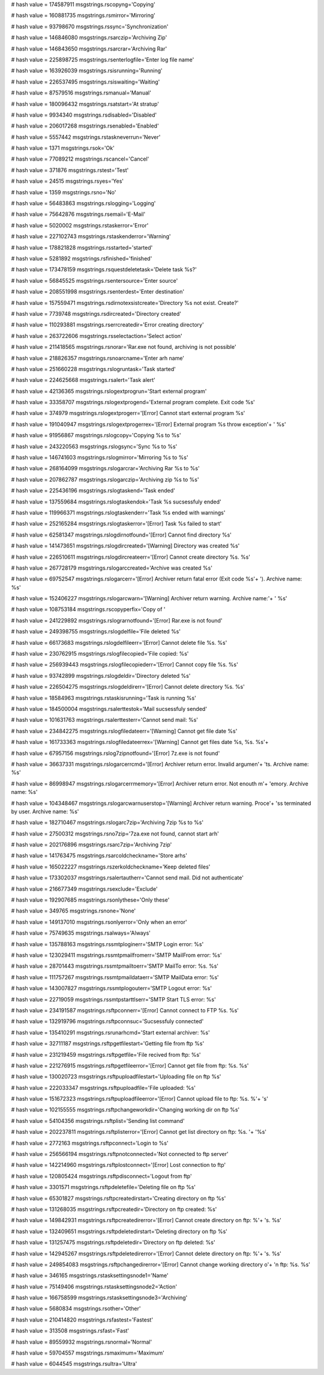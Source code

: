 
# hash value = 174587911
msgstrings.rscopyng='Copying'


# hash value = 160881735
msgstrings.rsmirror='Mirroring'


# hash value = 93798670
msgstrings.rssync='Synchronization'


# hash value = 146846080
msgstrings.rsarczip='Archiving Zip'


# hash value = 146843650
msgstrings.rsarcrar='Archiving Rar'


# hash value = 225898725
msgstrings.rsenterlogfile='Enter log file name'


# hash value = 163926039
msgstrings.rsisrunning='Running'


# hash value = 226537495
msgstrings.rsiswaiting='Waiting'


# hash value = 87579516
msgstrings.rsmanual='Manual'


# hash value = 180096432
msgstrings.rsatstart='At stratup'


# hash value = 9934340
msgstrings.rsdisabled='Disabled'


# hash value = 206017268
msgstrings.rsenabled='Enabled'


# hash value = 5557442
msgstrings.rstaskneverrun='Never'


# hash value = 1371
msgstrings.rsok='Ok'


# hash value = 77089212
msgstrings.rscancel='Cancel'


# hash value = 371876
msgstrings.rstest='Test'


# hash value = 24515
msgstrings.rsyes='Yes'


# hash value = 1359
msgstrings.rsno='No'


# hash value = 56483863
msgstrings.rslogging='Logging'


# hash value = 75642876
msgstrings.rsemail='E-Mail'


# hash value = 5020002
msgstrings.rstaskerror='Error'


# hash value = 227102743
msgstrings.rstaskenderror='Warning'


# hash value = 178821828
msgstrings.rsstarted='started'


# hash value = 5281892
msgstrings.rsfinished='finished'


# hash value = 173478159
msgstrings.rsquestdeletetask='Delete task %s?'


# hash value = 56845525
msgstrings.rsentersource='Enter source'


# hash value = 208551998
msgstrings.rsenterdest='Enter destination'


# hash value = 157559471
msgstrings.rsdirnotexsistcreate='Directory %s not exist. Create?'


# hash value = 7739748
msgstrings.rsdircreated='Directory created'


# hash value = 110293881
msgstrings.rserrcreatedir='Error creating directory'


# hash value = 263722606
msgstrings.rsselectaction='Select action'


# hash value = 211418565
msgstrings.rsnorar='Rar.exe not found, archiving is not possible'


# hash value = 218826357
msgstrings.rsnoarcname='Enter arh name'


# hash value = 251660228
msgstrings.rslogruntask='Task started'


# hash value = 224625668
msgstrings.rsalert='Task alert'


# hash value = 42136365
msgstrings.rslogextprogrun='Start external program'


# hash value = 33358707
msgstrings.rslogextprogend='External program complete. Exit code %s'


# hash value = 374979
msgstrings.rslogextprogerr='[Error] Cannot start external program %s'


# hash value = 191040947
msgstrings.rslogextprogerrex='[Error] External program %s throw exception'+
' %s'


# hash value = 91956867
msgstrings.rslogcopy='Copying %s to %s'


# hash value = 243220563
msgstrings.rslogsync='Sync %s to %s'


# hash value = 146741603
msgstrings.rslogmirror='Mirroring %s to %s'


# hash value = 268164099
msgstrings.rslogarcrar='Archiving Rar %s to %s'


# hash value = 207862787
msgstrings.rslogarczip='Archiving zip %s to %s'


# hash value = 225436196
msgstrings.rslogtaskend='Task ended'


# hash value = 137559684
msgstrings.rslogtaskendok='Task %s sucsessfuly ended'


# hash value = 119966371
msgstrings.rslogtaskenderr='Task %s ended with warnings'


# hash value = 252165284
msgstrings.rslogtaskerror='[Error] Task %s failed to start'


# hash value = 62581347
msgstrings.rslogdirnotfound='[Error] Cannot find directory %s'


# hash value = 141473651
msgstrings.rslogdircreated='[Warning] Directory was created %s'


# hash value = 226510611
msgstrings.rslogdircreateerr='[Error] Cannot create directory %s. %s'


# hash value = 267728179
msgstrings.rslogarccreated='Archive was created %s'


# hash value = 69752547
msgstrings.rslogarcerr='[Error] Archiver return fatal error (Exit code %s'+
'). Archive name: %s'


# hash value = 152406227
msgstrings.rslogarcwarn='[Warning] Archiver return warning. Archive name:'+
' %s'


# hash value = 108753184
msgstrings.rscopyperfix='Copy of '


# hash value = 241229892
msgstrings.rslograrnotfound='[Error] Rar.exe is not found'


# hash value = 249398755
msgstrings.rslogdelfile='File deleted %s'


# hash value = 66173683
msgstrings.rslogdelfileerr='[Error] Cannot delete file %s. %s'


# hash value = 230762915
msgstrings.rslogfilecopied='File copied: %s'


# hash value = 256939443
msgstrings.rslogfilecopiederr='[Error] Cannot copy file %s. %s'


# hash value = 93742899
msgstrings.rslogdeldir='Directory deleted %s'


# hash value = 226504275
msgstrings.rslogdeldirerr='[Error] Cannot delete directory %s. %s'


# hash value = 18584963
msgstrings.rstaskisrunning='Task is running %s'


# hash value = 184500004
msgstrings.rsalerttestok='Mail sucsessfuly sended'


# hash value = 101631763
msgstrings.rsalerttesterr='Cannot send mail: %s'


# hash value = 234842275
msgstrings.rslogfiledateerr='[Warning] Cannot get file date %s'


# hash value = 161733363
msgstrings.rslogfiledateerrex='[Warning] Cannot get files date %s, %s. %s'+


# hash value = 67957156
msgstrings.rslog7zipnotfound='[Error] 7z.exe is not found'


# hash value = 36637331
msgstrings.rslogarcerrcmd='[Error] Archiver return error. Invalid argumen'+
'ts. Archive name: %s'


# hash value = 86998947
msgstrings.rslogarcerrmemory='[Error] Archiver return error. Not enouth m'+
'emory. Archive name: %s'


# hash value = 104348467
msgstrings.rslogarcwarnuserstop='[Warning] Archiver return warning. Proce'+
'ss terminated by user. Archive name: %s'


# hash value = 182710467
msgstrings.rslogarc7zip='Archiving 7zip %s to %s'


# hash value = 27500312
msgstrings.rsno7zip='7za.exe not found, cannot start arh'


# hash value = 202176896
msgstrings.rsarc7zip='Archiving 7zip'


# hash value = 141763475
msgstrings.rsarcoldcheckname='Store arhs'


# hash value = 165022227
msgstrings.rszerkoldcheckname='Keep deleted files'


# hash value = 173302037
msgstrings.rsalertautherr='Cannot send mail. Did not authenticate'


# hash value = 216677349
msgstrings.rsexclude='Exclude'


# hash value = 192907685
msgstrings.rsonlythese='Only these'


# hash value = 349765
msgstrings.rsnone='None'


# hash value = 149137010
msgstrings.rsonlyerror='Only when an error'


# hash value = 75749635
msgstrings.rsalways='Always'


# hash value = 135788163
msgstrings.rssmtploginerr='SMTP Login error: %s'


# hash value = 123029411
msgstrings.rssmtpmailfromerr='SMTP MailFrom error: %s'


# hash value = 28701443
msgstrings.rssmtpmailtoerr='SMTP MailTo error: %s. %s'


# hash value = 111757267
msgstrings.rssmtpmaildataerr='SMTP MailData error: %s'


# hash value = 143007827
msgstrings.rssmtplogouterr='SMTP Logout error: %s'


# hash value = 22719059
msgstrings.rssmtpstarttlserr='SMTP Start TLS error: %s'


# hash value = 234191587
msgstrings.rsftpconnerr='[Error] Cannot connect to FTP %s. %s'


# hash value = 132919796
msgstrings.rsftpconnsuc='Sucsessfuly connected'


# hash value = 135410291
msgstrings.rsrunarhcmd='Start external archiver: %s'


# hash value = 32711187
msgstrings.rsftpgetfilestart='Getting file from ftp %s'


# hash value = 231219459
msgstrings.rsftpgetfile='File recived from ftp: %s'


# hash value = 221276915
msgstrings.rsftpgetfileerror='[Error] Cannot get file from ftp: %s. %s'


# hash value = 130020723
msgstrings.rsftpuploadfilestart='Uploading file on ftp %s'


# hash value = 222033347
msgstrings.rsftpuploadfile='File uploaded: %s'


# hash value = 151672323
msgstrings.rsftpuploadfileerror='[Error] Cannot upload file to ftp: %s. %'+
's'


# hash value = 102155555
msgstrings.rsftpchangeworkdir='Changing working dir on ftp %s'


# hash value = 54104356
msgstrings.rsftplist='Sending list command'


# hash value = 202237811
msgstrings.rsftplisterror='[Error] Cannot get list directory on ftp: %s. '+
'%s'


# hash value = 2772163
msgstrings.rsftpconnect='Login to %s'


# hash value = 256566194
msgstrings.rsftpnotconnected='Not connected to ftp server'


# hash value = 142214960
msgstrings.rsftplostconnect='[Error] Lost connection to ftp'


# hash value = 120805424
msgstrings.rsftpdisconnect='Logout from ftp'


# hash value = 3301571
msgstrings.rsftpdeletefile='Deleting file on ftp %s'


# hash value = 65301827
msgstrings.rsftpcreatedirstart='Creating directory on ftp %s'


# hash value = 131268035
msgstrings.rsftpcreatedir='Directory on ftp created: %s'


# hash value = 149842931
msgstrings.rsftpcreatedirerror='[Error] Cannot create directory on ftp: %'+
's. %s'


# hash value = 132409651
msgstrings.rsftpdeletedirstart='Deleting directory on ftp %s'


# hash value = 131257475
msgstrings.rsftpdeletedir='Directory on ftp deleted: %s'


# hash value = 142945267
msgstrings.rsftpdeletedirerror='[Error] Cannot delete directory on ftp: %'+
's. %s'


# hash value = 249854083
msgstrings.rsftpchangedirerror='[Error] Cannot change working directory o'+
'n ftp: %s. %s'


# hash value = 346165
msgstrings.rstasksettingsnode1='Name'


# hash value = 75149406
msgstrings.rstasksettingsnode2='Action'


# hash value = 166758599
msgstrings.rstasksettingsnode3='Archiving'


# hash value = 5680834
msgstrings.rsother='Other'


# hash value = 210414820
msgstrings.rsfastest='Fastest'


# hash value = 313508
msgstrings.rsfast='Fast'


# hash value = 89559932
msgstrings.rsnormal='Normal'


# hash value = 59704557
msgstrings.rsmaximum='Maximum'


# hash value = 6044545
msgstrings.rsultra='Ultra'

